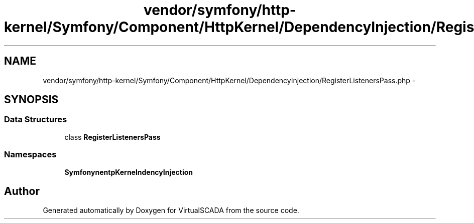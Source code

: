 .TH "vendor/symfony/http-kernel/Symfony/Component/HttpKernel/DependencyInjection/RegisterListenersPass.php" 3 "Tue Apr 14 2015" "Version 1.0" "VirtualSCADA" \" -*- nroff -*-
.ad l
.nh
.SH NAME
vendor/symfony/http-kernel/Symfony/Component/HttpKernel/DependencyInjection/RegisterListenersPass.php \- 
.SH SYNOPSIS
.br
.PP
.SS "Data Structures"

.in +1c
.ti -1c
.RI "class \fBRegisterListenersPass\fP"
.br
.in -1c
.SS "Namespaces"

.in +1c
.ti -1c
.RI " \fBSymfony\\Component\\HttpKernel\\DependencyInjection\fP"
.br
.in -1c
.SH "Author"
.PP 
Generated automatically by Doxygen for VirtualSCADA from the source code\&.
